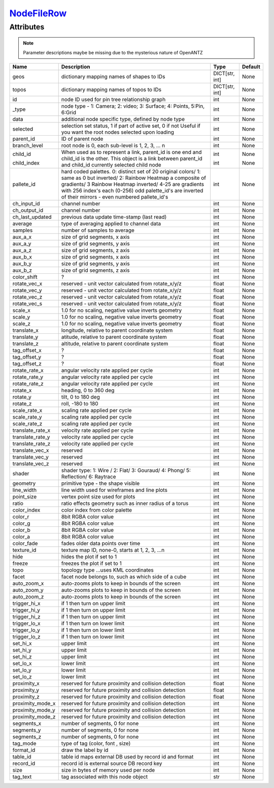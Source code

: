 `NodeFileRow <nodefilerow.html>`_
=================================
Attributes
----------

.. note::

   Parameter descriptions maybe be missing due to the mysterious nature of OpenANTZ

+------------------+---------------------------------------------------------+----------------+---------+
| Name             | Description                                             | Type           | Default |
+==================+=========================================================+================+=========+
| geos             | dictionary mapping names of shapes to IDs               | DICT[str, int] | None    |
+------------------+---------------------------------------------------------+----------------+---------+
| topos            | dictionary mapping names of topos to IDs                | DICT[str, int] | None    |
+------------------+---------------------------------------------------------+----------------+---------+
| id               | node ID used for pin tree relationship graph            | int            | None    |
+------------------+---------------------------------------------------------+----------------+---------+
| _type            | node type - 1: Camera; 2: video; 3: Surface;            | int            | None    |
|                  | 4: Points, 5:Pin, 6:Grid                                |                |         |
+------------------+---------------------------------------------------------+----------------+---------+
| data             | additional node specific type, defined by node type     | int            | None    |
+------------------+---------------------------------------------------------+----------------+---------+
| selected         | selection set status, 1 if part of active set, 0 if not | int            | None    |
|                  | Useful if you want the root nodes selected upon loading |                |         |
+------------------+---------------------------------------------------------+----------------+---------+
| parent_id        | ID of parent node                                       | int            | None    |
+------------------+---------------------------------------------------------+----------------+---------+
| branch_level     | root node is 0, each sub-level is 1, 2, 3, … n          | int            | None    |
+------------------+---------------------------------------------------------+----------------+---------+
| child_id         | When used as to represent a link, parent_id is one      | int            | None    |
|                  | end and child_id is the other.                          |                |         |
|                  | This object is a link between parent_id and child_id    |                |         |
| child_index      | currently selected child node                           | int            | None    |
+------------------+---------------------------------------------------------+----------------+---------+
| pallete_id       | hard coded palettes.                                    | int            | None    |
|                  | 0: distinct set of 20 original colors/                  |                |         |
|                  | 1: same as 0 but inverted/                              |                |         |
|                  | 2: Rainbow Heatmap a composite of gradients/            |                |         |
|                  | 3 Rainbow Heatmap inverted/                             |                |         |
|                  | 4-25 are gradients with 256 index's each (0-256)        |                |         |
|                  | odd palette_id's are inverted of their mirrors -        |                |         |
|                  | even numbered pallete_id's                              |                |         |
+------------------+---------------------------------------------------------+----------------+---------+
| ch_input_id      | channel number                                          | int            | None    |
+------------------+---------------------------------------------------------+----------------+---------+
| ch_output_id     | channel number                                          | int            | None    |
+------------------+---------------------------------------------------------+----------------+---------+
| ch_last_updated  | previous data update time-stamp (last read)             | int            | None    |
+------------------+---------------------------------------------------------+----------------+---------+
| average          | type of averaging applied to channel data               | int            | None    |
+------------------+---------------------------------------------------------+----------------+---------+
| samples          | number of samples to average                            | int            | None    |
+------------------+---------------------------------------------------------+----------------+---------+
| aux_a_x          | size of grid segments, x axis                           | int            | None    |
+------------------+---------------------------------------------------------+----------------+---------+
| aux_a_y          | size of grid segments, y axis                           | int            | None    |
+------------------+---------------------------------------------------------+----------------+---------+
| aux_a_z          | size of grid segments, z axis                           | int            | None    |
+------------------+---------------------------------------------------------+----------------+---------+
| aux_b_x          | size of grid segments, x axis                           | int            | None    |
+------------------+---------------------------------------------------------+----------------+---------+
| aux_b_y          | size of grid segments, y axis                           | int            | None    |
+------------------+---------------------------------------------------------+----------------+---------+
| aux_b_z          | size of grid segments, z axis                           | int            | None    |
+------------------+---------------------------------------------------------+----------------+---------+
| color_shift      | ?                                                       | int            | None    |
+------------------+---------------------------------------------------------+----------------+---------+
| rotate_vec_x     | reserved - unit vector calculated from rotate_x/y/z     | float          | None    |
+------------------+---------------------------------------------------------+----------------+---------+
| rotate_vec_y     | reserved - unit vector calculated from rotate_x/y/z     | float          | None    |
+------------------+---------------------------------------------------------+----------------+---------+
| rotate_vec_z     | reserved - unit vector calculated from rotate_x/y/z     | float          | None    |
+------------------+---------------------------------------------------------+----------------+---------+
| rotate_vec_s     | reserved - unit vector calculated from rotate_x/y/z     | float          | None    |
+------------------+---------------------------------------------------------+----------------+---------+
| scale_x          | 1.0 for no scaling, negative value inverts geometry     | float          | None    |
+------------------+---------------------------------------------------------+----------------+---------+
| scale_y          | 1.0 for no scaling, negative value inverts geometry     | float          | None    |
+------------------+---------------------------------------------------------+----------------+---------+
| scale_z          | 1.0 for no scaling, negative value inverts geometry     | float          | None    |
+------------------+---------------------------------------------------------+----------------+---------+
| translate_x      | longitude, relative to parent coordinate system         | float          | None    |
+------------------+---------------------------------------------------------+----------------+---------+
| translate_y      | atitude, relative to parent coordinate system           | float          | None    |
+------------------+---------------------------------------------------------+----------------+---------+
| translate_z      | altitude, relative to parent coordinate system          | float          | None    |
+------------------+---------------------------------------------------------+----------------+---------+
| tag_offset_x     | ?                                                       | float          | None    |
+------------------+---------------------------------------------------------+----------------+---------+
| tag_offset_y     | ?                                                       | float          | None    |
+------------------+---------------------------------------------------------+----------------+---------+
| tag_offset_z     | ?                                                       | float          | None    |
+------------------+---------------------------------------------------------+----------------+---------+
| rotate_rate_x    | angular velocity rate applied per cycle                 | int            | None    |
+------------------+---------------------------------------------------------+----------------+---------+
| rotate_rate_y    | angular velocity rate applied per cycle                 | int            | None    |
+------------------+---------------------------------------------------------+----------------+---------+
| rotate_rate_z    | angular velocity rate applied per cycle                 | int            | None    |
+------------------+---------------------------------------------------------+----------------+---------+
| rotate_x         | heading, 0 to 360 deg                                   | int            | None    |
+------------------+---------------------------------------------------------+----------------+---------+
| rotate_y         | tilt, 0 to 180 deg                                      | int            | None    |
+------------------+---------------------------------------------------------+----------------+---------+
| rotate_z         | roll, -180 to 180                                       | int            | None    |
+------------------+---------------------------------------------------------+----------------+---------+
| scale_rate_x     | scaling rate applied per cycle                          | int            | None    |
+------------------+---------------------------------------------------------+----------------+---------+
| scale_rate_y     | scaling rate applied per cycle                          | int            | None    |
+------------------+---------------------------------------------------------+----------------+---------+
| scale_rate_z     | scaling rate applied per cycle                          | int            | None    |
+------------------+---------------------------------------------------------+----------------+---------+
| translate_rate_x | velocity rate applied per cycle                         | int            | None    |
+------------------+---------------------------------------------------------+----------------+---------+
| translate_rate_y | velocity rate applied per cycle                         | int            | None    |
+------------------+---------------------------------------------------------+----------------+---------+
| translate_rate_z | velocity rate applied per cycle                         | int            | None    |
+------------------+---------------------------------------------------------+----------------+---------+
| translate_vec_x  | reserved                                                | int            | None    |
+------------------+---------------------------------------------------------+----------------+---------+
| translate_vec_y  | reserved                                                | int            | None    |
+------------------+---------------------------------------------------------+----------------+---------+
| translate_vec_z  | reserved                                                | int            | None    |
+------------------+---------------------------------------------------------+----------------+---------+
| shader           | shader type: 1: Wire / 2: Flat/ 3: Gouraud/ 4:          | int            | None    |
|                  | Phong/ 5: Reflection/ 6: Raytrace                       |                |         |
+------------------+---------------------------------------------------------+----------------+---------+
| geometry         | primitive type - the shape visible                      | int            | None    |
+------------------+---------------------------------------------------------+----------------+---------+
| line_width       | line width used for wireframes and line plots           | int            | None    |
+------------------+---------------------------------------------------------+----------------+---------+
| point_size       | vertex point size used for plots                        | int            | None    |
+------------------+---------------------------------------------------------+----------------+---------+
| ratio            | ratio effects geometry such as inner radius of a torus  | int            | None    |
+------------------+---------------------------------------------------------+----------------+---------+
| color_index      | color index from color palette                          | int            | None    |
+------------------+---------------------------------------------------------+----------------+---------+
| color_r          | 8bit RGBA color value                                   | int            | None    |
+------------------+---------------------------------------------------------+----------------+---------+
| color_g          | 8bit RGBA color value                                   | int            | None    |
+------------------+---------------------------------------------------------+----------------+---------+
| color_b          | 8bit RGBA color value                                   | int            | None    |
+------------------+---------------------------------------------------------+----------------+---------+
| color_a          | 8bit RGBA color value                                   | int            | None    |
+------------------+---------------------------------------------------------+----------------+---------+
| color_fade       | fades older data points over time                       | int            | None    |
+------------------+---------------------------------------------------------+----------------+---------+
| texture_id       | texture map ID, none-0, starts at 1, 2, 3, …n           | int            | None    |
+------------------+---------------------------------------------------------+----------------+---------+
| hide             | hides the plot if set to 1                              | int            | None    |
+------------------+---------------------------------------------------------+----------------+---------+
| freeze           | freezes the plot if set to 1                            | int            | None    |
+------------------+---------------------------------------------------------+----------------+---------+
| topo             | topology type …uses KML coordinates                     | int            | None    |
+------------------+---------------------------------------------------------+----------------+---------+
| facet            | facet node belongs to, such as which side of a cube     | int            | None    |
+------------------+---------------------------------------------------------+----------------+---------+
| auto_zoom_x      | auto-zooms plots to keep in bounds of the screen        | int            | None    |
+------------------+---------------------------------------------------------+----------------+---------+
| auto_zoom_y      | auto-zooms plots to keep in bounds of the screen        | int            | None    |
+------------------+---------------------------------------------------------+----------------+---------+
| auto_zoom_z      | auto-zooms plots to keep in bounds of the screen        | int            | None    |
+------------------+---------------------------------------------------------+----------------+---------+
| trigger_hi_x     | if 1 then turn on upper limit                           | int            | None    |
+------------------+---------------------------------------------------------+----------------+---------+
| trigger_hi_y     | if 1 then turn on upper limit                           | int            | None    |
+------------------+---------------------------------------------------------+----------------+---------+
| trigger_hi_z     | if 1 then turn on upper limit                           | int            | None    |
+------------------+---------------------------------------------------------+----------------+---------+
| trigger_lo_x     | if 1 then turn on lower limit                           | int            | None    |
+------------------+---------------------------------------------------------+----------------+---------+
| trigger_lo_y     | if 1 then turn on lower limit                           | int            | None    |
+------------------+---------------------------------------------------------+----------------+---------+
| trigger_lo_z     | if 1 then turn on lower limit                           | int            | None    |
+------------------+---------------------------------------------------------+----------------+---------+
| set_hi_x         | upper limit                                             | int            | None    |
+------------------+---------------------------------------------------------+----------------+---------+
| set_hi_y         | upper limit                                             | int            | None    |
+------------------+---------------------------------------------------------+----------------+---------+
| set_hi_z         | upper limit                                             | int            | None    |
+------------------+---------------------------------------------------------+----------------+---------+
| set_lo_x         | lower limit                                             | int            | None    |
+------------------+---------------------------------------------------------+----------------+---------+
| set_lo_y         | lower limit                                             | int            | None    |
+------------------+---------------------------------------------------------+----------------+---------+
| set_lo_z         | lower limit                                             | int            | None    |
+------------------+---------------------------------------------------------+----------------+---------+
| proximity_x      | reserved for future proximity and collision detection   | float          | None    |
+------------------+---------------------------------------------------------+----------------+---------+
| proximity_y      | reserved for future proximity and collision detection   | float          | None    |
+------------------+---------------------------------------------------------+----------------+---------+
| proximity_z      | reserved for future proximity and collision detection   | float          | None    |
+------------------+---------------------------------------------------------+----------------+---------+
| proximity_mode_x | reserved for future proximity and collision detection   | int            | None    |
+------------------+---------------------------------------------------------+----------------+---------+
| proximity_mode_y | reserved for future proximity and collision detection   | int            | None    |
+------------------+---------------------------------------------------------+----------------+---------+
| proximity_mode_z | reserved for future proximity and collision detection   | int            | None    |
+------------------+---------------------------------------------------------+----------------+---------+
| segments_x       | number of segments, 0 for none                          | int            | None    |
+------------------+---------------------------------------------------------+----------------+---------+
| segments_y       | number of segments, 0 for none                          | int            | None    |
+------------------+---------------------------------------------------------+----------------+---------+
| segments_z       | number of segments, 0 for none                          | int            | None    |
+------------------+---------------------------------------------------------+----------------+---------+
| tag_mode         | type of tag (color, font , size)                        | int            | None    |
+------------------+---------------------------------------------------------+----------------+---------+
| format_id        | draw the label by id                                    | int            | None    |
+------------------+---------------------------------------------------------+----------------+---------+
| table_id         | table id maps external DB used by record id and format  | int            | None    |
+------------------+---------------------------------------------------------+----------------+---------+
| record_id        | record id is external source DB record key              | int            | None    |
+------------------+---------------------------------------------------------+----------------+---------+
| size             | size in bytes of memory used per node                   | int            | None    |
+------------------+---------------------------------------------------------+----------------+---------+
| tag_text         | tag associated with this node object                    | str            | None    |
+------------------+---------------------------------------------------------+----------------+---------+

